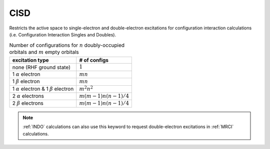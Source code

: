 .. _CISD:

CISD
====

Restricts the active space to single-electron and double-electron excitations for configuration interaction calculations (i.e. Configuration Interaction Singles and Doubles).

.. table:: Number of configurations for :math:`n` doubly-occupied orbitals and :math:`m` empty orbitals

  ==================================================== =========================
  excitation type                                      # of configs
  ==================================================== =========================
  none (RHF ground state)                              :math:`1`
  1 :math:`\alpha` electron                            :math:`m n`
  1 :math:`\beta` electron                             :math:`m n`
  1 :math:`\alpha` electron & 1 :math:`\beta` electron :math:`m^2 n^2`
  2 :math:`\alpha` electrons                           :math:`m (m-1) n (n-1)/4`
  2 :math:`\beta` electrons                            :math:`m (m-1) n (n-1)/4`
  ==================================================== =========================

.. note::
  :ref:`INDO` calculations can also use this keyword to request double-electron excitations in :ref:`MRCI` calculations.
